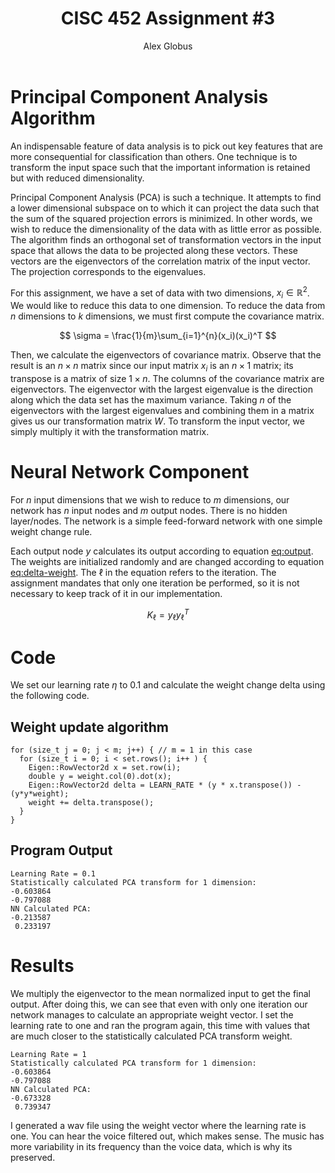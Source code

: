 #+TITLE: CISC 452 Assignment #3
#+AUTHOR: Alex Globus
#+OPTIONS: toc:nil

* Principal Component Analysis Algorithm

# The first step we take is to normalize the data to the mean. We do this with the following equation.

# \[
# \mu_j = \frac{1}{m} \sum_{i=1}^{m}x_j^{(i)}
# \]

# We replace each feature $x_j^{(i)}$ with $x_j - \mu_j$

An indispensable feature of data analysis is to pick out key features that are more consequential for classification than others. One technique is to transform the input space such that the important information is retained but with reduced dimensionality.

Principal Component Analysis (PCA) is such a technique. It attempts to find a lower dimensional subspace on to which it can project the data such that the sum of the squared projection errors is minimized. In other words, we wish to reduce the dimensionality of the data with as little error as possible. The algorithm finds an orthogonal set of transformation vectors in the input space that allows the data to be projected along these vectors. These vectors are the eigenvectors of the correlation matrix of the input vector. The projection corresponds to the eigenvalues.


For this assignment, we have a set of data with two dimensions, $x_{i} \in \mathbb{R}^2$. We would like to reduce this data to one dimension. To reduce the data from $n$ dimensions to $k$ dimensions, we must first compute the covariance matrix.

\[
\sigma = \frac{1}{m}\sum_{i=1}^{n}(x_i)(x_i)^T
\]

Then, we calculate the eigenvectors of covariance matrix. Observe that the result is an $n \times n$ matrix since our input matrix $x_i$ is an $n \times 1$ matrix; its transpose is a matrix of size $1 \times n$. The columns of the covariance matrix are eigenvectors. The eigenvector with the largest eigenvalue is the direction along which the data set has the maximum variance. Taking $n$ of the eigenvectors with the largest eigenvalues and combining them in a matrix gives us our transformation matrix $W$. To transform the input vector, we simply multiply it with the transformation matrix.

* Neural Network Component

For $n$ input dimensions that we wish to reduce to $m$ dimensions, our network has $n$ input nodes and $m$ output nodes. There is no hidden layer/nodes. The network is a simple feed-forward network with one simple weight change rule.

Each output node $y$ calculates its output according to equation [[eq:output]]. The weights are initialized randomly and are changed according to equation [[eq:delta-weight]]. The $\ell$ in the equation refers to the iteration. The assignment mandates that only one iteration be performed, so it is not necessary to keep track of it in our implementation.

#+NAME: eq:output
\begin{equation}
y_j = \sum_{i=1}^{n} w_{ji} x_i
\end{equation}

#+NAME: eq:delta-weight
\begin{equation}
\Delta W_{\ell} = \eta_\ell y_\ell x_{\ell}^T - K_\ell W_\ell
\end{equation}

\[
K_\ell = y_\ell y_\ell^{T}
\]

* Code

We set our learning rate $\eta$ to 0.1 and calculate the weight change delta using the following code.

** Weight update algorithm
#+BEGIN_SRC C++
for (size_t j = 0; j < m; j++) { // m = 1 in this case
  for (size_t i = 0; i < set.rows(); i++ ) {
    Eigen::RowVector2d x = set.row(i);
    double y = weight.col(0).dot(x);
    Eigen::RowVector2d delta = LEARN_RATE * (y * x.transpose()) - (y*y*weight);
    weight += delta.transpose();
  }
}
#+END_SRC

** Program Output

#+BEGIN_SRC C++
Learning Rate = 0.1
Statistically calculated PCA transform for 1 dimension:
-0.603864
-0.797088
NN Calculated PCA:
-0.213587
 0.233197
#+END_SRC

* Results

We multiply the eigenvector to the mean normalized input to get the final output. After doing this, we can see that even with only one iteration our network manages to calculate an appropriate weight vector. I set the learning rate to one and ran the program again, this time with values that are much closer to the statistically calculated PCA transform weight.

#+BEGIN_SRC C++
Learning Rate = 1
Statistically calculated PCA transform for 1 dimension:
-0.603864
-0.797088
NN Calculated PCA:
-0.673328
 0.739347
#+END_SRC

I generated a wav file using the weight vector where the learning rate is one. You can hear the voice filtered out, which makes sense. The music has more variability in its frequency than the voice data, which is why its preserved. 
